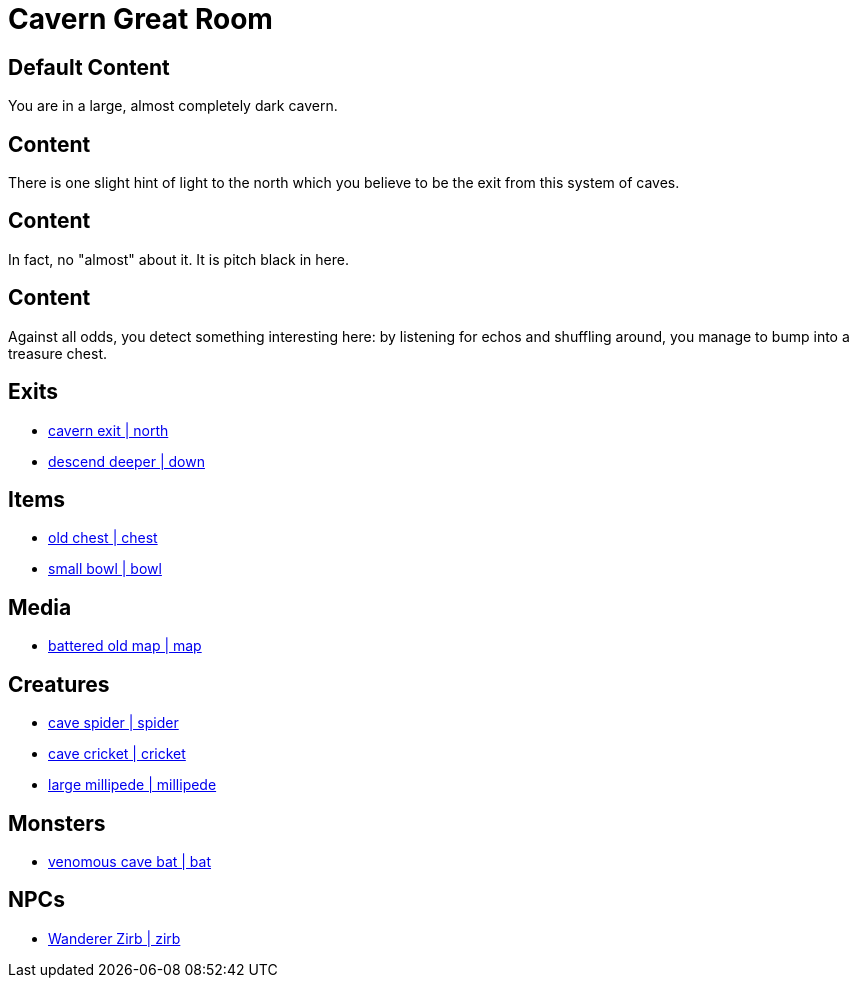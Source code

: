 [id=42, type=area, time-sensitive=true, attribute-sensitive=true, append-content=true]
= Cavern Great Room

[default=true]
== Default Content

You are in a large, almost completely dark cavern. 

[time=day]
== Content

There is one slight hint of light to the north which you believe to be the exit from this system of caves.

[time=night]
== Content

In fact, no "almost" about it. It is pitch black in here.

[attribute=perception,threshold=+3]
== Content

Against all odds, you detect something interesting here: by listening for echos and shuffling around, you manage to bump into a treasure chest.

== Exits

* link:areas/forest/101.adoc[cavern exit | north]
* link:areas/caves/system2/301.adoc[descend deeper | down]

== Items

* link:items/treasure/32.adoc[old chest | chest]
* link:items/household/4.adoc[small bowl | bowl]

== Media

* link:media/maps/cave-system-02.png[battered old map | map]

== Creatures

* link:creates/cave/7.adoc[cave spider | spider]
* link:creates/cave/11.adoc[cave cricket | cricket]
* link:creates/cave/24.adoc[large millipede | millipede]

== Monsters

* link:monsters/cave/17.adoc[venomous cave bat | bat]

== NPCs

* link:npcs/myconids/56.adoc[Wanderer Zirb | zirb]
